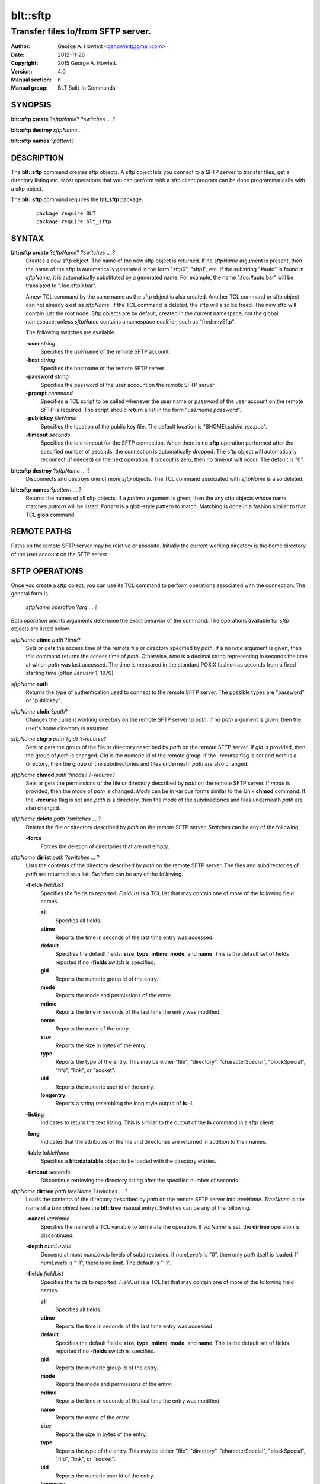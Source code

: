 =========
blt::sftp
=========

-----------------------------------
Transfer files to/from SFTP server.
-----------------------------------

:Author: George A. Howlett <gahowlett@gmail.com>
:Date:   2012-11-28
:Copyright: 2015 George A. Howlett. 
:Version: 4.0
:Manual section: n
:Manual group: BLT Built-In Commands

SYNOPSIS
--------

**blt::sftp create** ?\ *sftpName*\ ?  ?\ *switches* ... ? 

**blt::sftp destroy** *sftpName*...

**blt::sftp names**  ?\ *pattern*\ ?

DESCRIPTION
-----------

The **blt::sftp** command creates sftp objects.  A sftp object lets you
connect to a SFTP server to transfer files, get a directory listing etc.
Most operations that you can perform with a sftp client program can be done
programmatically with a sftp object.

The  **blt::sftp** command requires the **blt_sftp** package.

 ::
    
    package require BLT
    package require blt_sftp


SYNTAX
------

**blt::sftp create** ?\ *sftpName*\ ? ?\ *switches* ... ?  
  Creates a new sftp object.  The name of the new sftp object is returned.
  If no *sftpName* argument is present, then the name of the sftp is
  automatically generated in the form "sftp0", "sftp1", etc.  If the
  substring "#auto" is found in *sftpName*, it is automatically substituted
  by a generated name.  For example, the name ".foo.#auto.bar" will be
  translated to ".foo.sftp0.bar".

  A new TCL command by the same name as the sftp object is also created.
  Another TCL command or sftp object can not already exist as *sftpName*.
  If the TCL command is deleted, the sftp will also be freed.  The new sftp
  will contain just the root node.  Sftp objects are by default, created in
  the current namespace, not the global namespace, unless *sftpName*
  contains a namespace qualifier, such as "fred::mySftp".

  The following switches are available.

  **-user** *string*  
    Specifies the username of the remote SFTP account.

  **-host** *string* 
    Specifies the hostname of the remote SFTP server.

  **-password** *string* 
    Specifies the password of the user account on the remote SFTP server.

  **-prompt** *command* 
    Specifies a TCL script to be called whenever the user name or password of
    the user account on the remote SFTP is required. The script should return a
    list in the form "*username password*".

  **-publickey** *fileName* 
    Specifies the location of the public key file.  The default location
    is "$HOME/.ssh/id_rsa.pub".

  **-timeout** *seconds* 
    Specifies the idle timeout for the SFTP connection.  When there is no
    **sftp** operation performed after the specified number of seconds, the
    connection is automatically dropped. The sftp object will automatically
    reconnect (if needed) on the next operation.  If *timeout* is zero, then
    no timeout will occur.  The default is "0".

**blt::sftp destroy** ?\ *sftpName* ... ?
  Disconnects and destroys one of more *sftp* objects.  The TCL command
  associated with *sftpName* is also deleted.

**blt::sftp names** ?\ *pattern* ... ?
  Returns the names of all sftp objects.  If a *pattern* argument is given,
  then the any sftp objects whose name matches *pattern* will be listed.
  *Pattern* is a glob-style pattern to match.  Matching is done in a
  fashion similar to that TCL **glob** command.

REMOTE PATHS
------------

Paths on the remote SFTP server may be relative or absolute. Initially the
current working directory is the home directory of the user account on the
SFTP server.

SFTP OPERATIONS
---------------

Once you create a *sftp* object, you can use its TCL command to perform
operations associated with the connection.  The general form is

  *sftpName* *operation* ?\ *arg* ... ?

Both *operation* and its arguments determine the exact behavior of the
command.  The operations available for *sftp* objects are listed below.

*sftpName* **atime** *path* ?\ *time*\ ?
  Sets or gets the access time of the remote file or directory specified by
  *path*.  If a no *time* argument is given, then this command returns the
  access time of *path*.  Otherwise, *time* is a decimal string
  representing in seconds the time at which *path* was last accessed. The
  time is measured in the standard POSIX fashion as seconds from a fixed
  starting time (often January 1, 1970).

*sftpName* **auth**
  Returns the type of authentication used to connect to the remote SFTP
  server.  The possible types are "password" or "publickey".

*sftpName* **chdir** ?\ *path*\ ?
  Changes the current working directory on the remote SFTP server to
  *path*.  If no *path* argument is given, then the user's home directory
  is assumed.

*sftpName* **chgrp** *path* ?\ *gid*\ ? ?\ *-recurse*\ ?
  Sets or gets the group of the file or directory described by *path*
  on the remote SFTP server.  If *gid* is provided, then the group of
  *path* is changed.  *Gid* is the numeric id of the remote group.  If the
  *-recurse* flag is set and *path* is a directory, then the group of the
  subdirectories and files underneath *path* are also changed.

*sftpName* **chmod** *path* ?\ *mode*\ ? ?\ *-recurse*\ ?
  Sets or gets the permissions of the file or directory described by *path*
  on the remote SFTP server.  If *mode* is provided, then the mode of
  *path* is changed.  *Mode* can be in various forms similar to the Unix
  **chmod** command. If the **-recurse** flag is set and *path* is a
  directory, then the mode of the subdirectories and files underneath
  *path* are also changed.

*sftpName* **delete** *path* ?\ *switches* ... ?
  Deletes the file or directory described by *path* on the remote SFTP server.
  *Switches* can be any of the following.

  **-force**  
    Forces the deletion of directories that are not empty.

*sftpName* **dirlist** *path* ?\ *switches* ... ?
  Lists the contents of the directory described by *path* on the remote SFTP
  server.  The files and subdirectories of *path* are returned as a list.
  *Switches* can be any of the following.

  **-fields** *fieldList*
    Specifies the fields to reported.  *FieldList* is a TCL list that may
    contain one of more of the following field names.

    **all**
      Specifies all fields.

    **atime**
      Reports the time in seconds of the last time entry was accessed.
      
    **default**
      Specifies the default fields: **size**, **type**, **mtime**, **mode**,
      and **name**. This is the default set of fields reported if no
      **-fields** switch is specified.

    **gid**
      Reports the numeric group id of the entry.
      
    **mode**
      Reports the mode and permissions of the entry.

    **mtime**
      Reports the time in seconds of the last time the entry was modified.

    **name**
      Reports the name of the entry.
      
    **size**
      Reports the size in bytes of the entry.
      
    **type**
      Reports the type of the entry. This may be either "file", "directory",
      "characterSpecial", "blockSpecial", "fifo", "link", or "socket".

    **uid**
      Reports the numeric user id of the entry.
      
    **longentry**
      Reports a string resembling the long style output of **ls -l**.
      
  **-listing** 
    Indicates to return the text listing.  This is similar to the output of
    the **ls** command in a sftp client.

  **-long** 
    Indicates that the attributes of the file and directories are returned
    in addition to their names.

  **-table** *tableName*  
    Specifies a **blt::datatable** object to be loaded with the directory
    entries.
    
  **-timeout** *seconds*  
    Discontinue retrieving the directory listing after the specified number of 
    seconds.

*sftpName* **dirtree** *path* *treeName* ?\ *switches* ... ?
  Loads the contents of the directory described by *path* on the remote
  SFTP server into *treeName*. *TreeName* is the name of a *tree object*
  (see the **blt::tree** manual entry).  Switches can be any of the
  following.

  **-cancel** *varName*  
    Specifies the name of a TCL variable to terminate the operation.
    If *varName* is set, the **dirtree** operation is discontinued.

  **-depth** *numLevels*  
    Descend at most *numLevels* levels of subdirectories.  If *numLevels*
    is "0", then only *path* itself is loaded.  If *numLevels* is "-1",
    there is no limit. The default is "-1".

  **-fields** *fieldList*  
    Specifies the fields to reported.  *FieldList* is a TCL list that may
    contain one of more of the following field names.

    **all**
      Specifies all fields.

    **atime**
      Reports the time in seconds of the last time entry was accessed.
      
    **default**
      Specifies the default fields: **size**, **type**, **mtime**, **mode**,
      and **name**. This is the default set of fields reported if no
      **-fields** switch is specified.

    **gid**
      Reports the numeric group id of the entry.
      
    **mode**
      Reports the mode and permissions of the entry.

    **mtime**
      Reports the time in seconds of the last time the entry was modified.

    **name**
      Reports the name of the entry.
      
    **size**
      Reports the size in bytes of the entry.
      
    **type**
      Reports the type of the entry. This may be either "file", "directory",
      "characterSpecial", "blockSpecial", "fifo", "link", or "socket".

    **uid**
      Reports the numeric user id of the entry.
      
    **longentry**
      Reports a string resembling the long style output of **ls -l**.

  **-overwrite** 
    If true, overwrite any entries that already exist in the tree.  By default,
    duplicate entries are added.

  **-root** *rootNode*  
    Specifies the node of *tree* to load the directory entries from the 
    remote server.  The default is the root of the tree.

  **-timeout** *seconds* 
    Discontinue retrieving the directory listing after the specified number
    of seconds.

*sftpName* **exec** *command* 
  Executes a Unix shell command on the remote system.  The output of
  *command* will be the returned.

*sftpName* **exists** *path* 
  Return "1" is the file or directory *path* exists on the 
  remote SFTP server and "0" otherwise.

*sftpName* **get** *path*  ?\ *file*\ ? ?\ *switches* ... ?
  Transfers *path* from the remote SFTP server to the local system.
  If the *file* argument is present, this will be the name of the file
  on the local system, otherwise the remote name is used.  *Switches*
  can be any of the following.

  **-cancel** *varName* 
    Specifies the name of a TCL variable to terminate the operation.
    If *varName* is set, the **get** operation is discontinued.

  **-maxsize** *numBytes*  
    Specifies the maximum number of bytes to transfer. * If the size of
    *path* is greater then *numBytes*, then the local file will
    be truncated.

  **-progress** *cmdPrefix*  
    Specifies a TCL command to be invoked periodically as data from
    *path* is transferred.  Two arguments are appended to *cmdPrefix*:
    the number of bytes read and the size of the remote file.

  **-resume**   
    Indicates that if the local file exists and is smaller than the remote
    file, the local file is presumed to be a partially transferred copy of
    the remote file and the transfer is continued from the apparent point of
    failure.  This command is useful when transferring very large files over
    networks that are prone to dropping connections.

  **-timeout** *seconds* 
    Discontinue transferring the file the specified number of seconds.

*sftpName* **groups** ?\ *gid*\ ?
  Returns a list of the groups of which the remote user is a member.  The
  list will contain pairs of the numeric group id and group name. If a
  *gid* argument is present, then only the group name associated with that
  group id is returned. *Gid* is a numeric group id.

*sftpName* **isdirectory** *path* 
  Return "1" if *path* is a directory on the remote server and "0"
  otherwise.

*sftpName* **isfile** *path* 
  Return "1" if *path* is a file on the remote server and "0" otherwise.

*sftpName* **lstat** *path* *varName*
  Similar to the **stat** operation (see below) except that if *path* refers
  to a symbolic link the information returned is for the link rather than the
  file it refers to. *VarName* is name of a TCL array variable.
  The array will contain the following keys and values.

  **atime**
    The time in seconds of the last time *path* was accessed.

  **gid**
    The numeric group id of *path*.

  **mode**
    The mode and permissions of *path*.

  **mtime**
    The time in seconds of the last time *path* was modified.

  **size**
    The size in bytes of *path*.

  **type**
    Reports the type of *path*. This may be either "file", "directory",
    "characterSpecial", "blockSpecial", "fifo", "link", or "socket".

  **uid**
    Reports the numeric user id of *path*.
      

*sftpName* **mkdir** *path* ?\ *switches* ... ?
  Creates each a directory specified by *path*.  Directories for *path* as
  well as all non-existing parent directories will be created. It is not an
  error if the directory *path* already exists, but trying to overwrite an
  existing file with a directory will result in an error.  *Switches*
  can be any of the following.

  **-mode** *mode*  
    Specifies the permissions for the newly created directory.

*sftpName* **mtime** *path* ?\ *time*\ ?
  Returns a decimal string giving the time at which file name was last
  modified. If *time* is specified, it is a modification time to set for the
  file. The time is measured in the standard POSIX fashion as seconds from a
  fixed starting time (often January 1, 1970).  It's an error if the
  file does not exist on the server or its modified time cannot be queried.

*sftpName* **normalize** *path* 
  Returns a unique normalized path representation for *path*.

*sftpName* **owned** *path* 
  Returns "1" if *path* is owned by the current user, 0 otherwise.

*sftpName* **put** *file* ?\ *path*\ ? ?\ *switches* ... ? 
  Transfers *file* to the remote SFTP server.  *File* is a file on the local
  machine. If *path* is not specified, the remote file will be create ing
  in the current working directory on the remote and have the same name
  as *file* on the local machine.  It is an error if the remote file already
  exists or is a directory.  *Switches* can be any of the following.

  **-cancel** *varName*  
    Specifies the name of a TCL variable to terminate the operation.
    If *varName* is set, the **put** operation is discontinued.

  **-force**   
    If the remote file already exists, it will be overwritten.  By default,
    it is an error to overwrite a remote file.

  **-mode** *mode*  
    Specifies the permissions for the newly created file.

  **-progress** *cmdPrefix*  
    Specifies a TCL command to be invoked periodically as *path* is 
    being transferred.  Two arguments are appended to *cmdPrefix*:
    the number of bytes written and the size of the local file.

  **-resume**   
    Indicates that if the remote file exists and is smaller than the local
    file, the remote file is presumed to be a partially transferred copy of
    the local file and the transfer is continued from the apparent point of
    failure.  This command is useful when transferring very large files over
    networks that are prone to dropping connections.

  **-timeout** *seconds*  
    Discontinue transferring the file after the specified number of
    seconds.

*sftpName* **pwd**
  Returns the current working directory on the remote server.

*sftpName* **read** *path* ?\ *switches* ... ? 
  Returns the contents of *path*. *Path* is a file on the remote SFTP server.
  It is an error if *path* does not exist.  The following switches are
  available.

  **-cancel** *varName*  
    Specifies the name of a TCL variable to terminate the operation.
    If *varName* is set, the **read** operation is discontinued.

  **-maxsize** *numBytes*   
    Specifies the maximum number of bytes to transfer.  If the size of
    *path* is greater then *numBytes*, then the local copy will be
    truncated.

  **-progress** *cmdPrefix* 
    Specifies a TCL command to be invoked periodically as *path* is 
    being transferred.  Two arguments are appended to *cmdPrefix*:
    the number of bytes read and the size of the remote file.

  **-timeout** *seconds*   
    Discontinue retrieving the file after the specified number of 
    seconds.

*sftpName* **readable** *path*
  Returns "1" if *path* is readable by the current user, 0 otherwise.  It is
  an error if *path* does not exist on the server.

*sftpName* **readlink** *path*
  Returns the value of the symbolic link given by *path* (i.e. the name of the
  file it points to).  It's an error if *path* is not a symbolic link or
  its value cannot be read.

*sftpName* **rename** *old* *new* ?\ *-force*\ ?
  Renames or moves the file or directory *old* to *new*.  

*sftpName* **rmdir** *path* 
  Removes the directory specified by *path*. The directory must be empty.

*sftpName* **size** *path* 
  Returns the size of in bytes of *path*. It is an error if *path*
  does not exist on the server.

*sftpName* **slink** *path* *link*
  Creates a symbolic link on the remote *link* that links to *path*.
  It is an error if *path* does not exist on the server.

*sftpName* **stat** *path* *varName*
  Fills *varName* with the attributes of *path*.  *VarName* is name of a
  TCL array variable.  The array will contain the following keys and
  values.

  **atime**
    The time in seconds of the last time *path* was accessed.

  **gid**
    The numeric group id of *path*.

  **mode**
    The mode and permissions of *path*.

  **mtime**
    The time in seconds of the last time *path* was modified.

  **size**
    The size in bytes of *path*.

  **type**
    The type of *path*. This may be either "file", "directory",
    "characterSpecial", "blockSpecial", "fifo", "link", or "socket".

  **uid**
    The numeric user id of *path*.
      
*sftpName* **type** *path*
  Returns a string representing the type of *path*: "file", "directory",
  "characterSpecial", "blockSpecial", "fifo", "link", or "socket".  It is
  an error if *path* does not exist on the server.

*sftpName* **writable** *path*
  Returns "1" if *path* is writable by the current user, 0 otherwise.  It is
  an error if *path* does not exist on the server.

*sftpName* **write** *path* *string* ?\ *switches* ... ?
  Writes *string* to a file on the remote SFTP server.  *Path* is a file on
  the remote machine.  It is an error if the remote file is a directory.
  *Switches* may be any of the following.

  **-append**   
    Append the data to the remote file instead of overwriting it.

  **-cancel** *varName*   
    Specifies the name of a TCL variable to terminate the operation.
    If *varName* is set, the **write** operation is discontinued.

  **-progress** *cmdPrefix*  
    Specifies a TCL command to be invoked periodically as *path* is 
    being transferred.  Two arguments are appended to *cmdPrefix*:
    the number of bytes written and the size of the local file.

  **-timeout** *seconds*   
    Discontinue transferring the file after the specified number of
    seconds.

EXAMPLE
-------

The following example creates a BLT Datatable and loads the remote
directory listing into it.  This example assumes that we have a ssh public
key set up for myhost.org.

 ::
    
    package require BLT
    package require blt_sftp

    set table [blt::datatable create]
    set sftp [blt::sftp create -host myhost.org]
    $sftp dirlist ~ -table $table -fields all

    blt::sftp destroy $sftp

KEYWORDS
--------

sftp, datatable, tree

COPYRIGHT
---------

2015 George A. Howlett. All rights reserved.

Redistribution and use in source and binary forms, with or without
modification, are permitted provided that the following conditions are
met:

 1) Redistributions of source code must retain the above copyright
    notice, this list of conditions and the following disclaimer.
 2) Redistributions in binary form must reproduce the above copyright
    notice, this list of conditions and the following disclaimer in
    the documentation and/or other materials provided with the distribution.
 3) Neither the name of the authors nor the names of its contributors may
    be used to endorse or promote products derived from this software
    without specific prior written permission.
 4) Products derived from this software may not be called "BLT" nor may
    "BLT" appear in their names without specific prior written permission
    from the author.

THIS SOFTWARE IS PROVIDED ''AS IS'' AND ANY EXPRESS OR IMPLIED WARRANTIES,
INCLUDING, BUT NOT LIMITED TO, THE IMPLIED WARRANTIES OF MERCHANTABILITY
AND FITNESS FOR A PARTICULAR PURPOSE ARE DISCLAIMED. IN NO EVENT SHALL THE
AUTHORS OR COPYRIGHT HOLDERS BE LIABLE FOR ANY DIRECT, INDIRECT,
INCIDENTAL, SPECIAL, EXEMPLARY, OR CONSEQUENTIAL DAMAGES (INCLUDING, BUT
NOT LIMITED TO, PROCUREMENT OF SUBSTITUTE GOODS OR SERVICES; LOSS OF USE,
DATA, OR PROFITS; OR BUSINESS INTERRUPTION) HOWEVER CAUSED AND ON ANY
THEORY OF LIABILITY, WHETHER IN CONTRACT, STRICT LIABILITY, OR TORT
(INCLUDING NEGLIGENCE OR OTHERWISE) ARISING IN ANY WAY OUT OF THE USE OF
THIS SOFTWARE, EVEN IF ADVISED OF THE POSSIBILITY OF SUCH DAMAGE.

